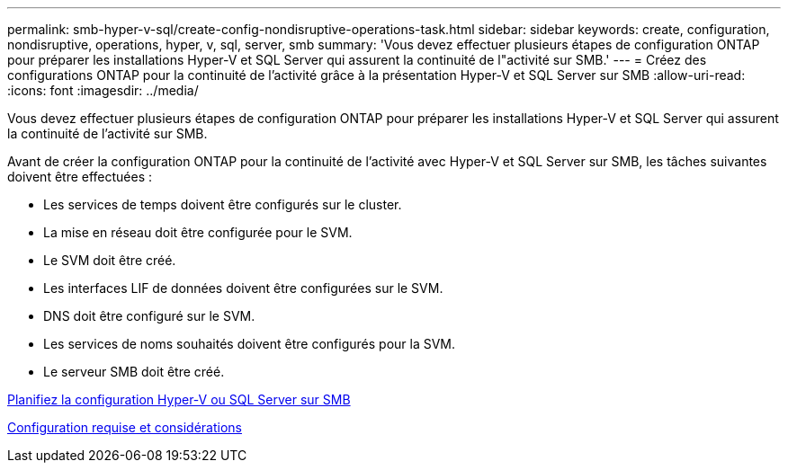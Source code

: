 ---
permalink: smb-hyper-v-sql/create-config-nondisruptive-operations-task.html 
sidebar: sidebar 
keywords: create, configuration, nondisruptive, operations, hyper, v, sql, server, smb 
summary: 'Vous devez effectuer plusieurs étapes de configuration ONTAP pour préparer les installations Hyper-V et SQL Server qui assurent la continuité de l"activité sur SMB.' 
---
= Créez des configurations ONTAP pour la continuité de l'activité grâce à la présentation Hyper-V et SQL Server sur SMB
:allow-uri-read: 
:icons: font
:imagesdir: ../media/


[role="lead"]
Vous devez effectuer plusieurs étapes de configuration ONTAP pour préparer les installations Hyper-V et SQL Server qui assurent la continuité de l'activité sur SMB.

Avant de créer la configuration ONTAP pour la continuité de l'activité avec Hyper-V et SQL Server sur SMB, les tâches suivantes doivent être effectuées :

* Les services de temps doivent être configurés sur le cluster.
* La mise en réseau doit être configurée pour le SVM.
* Le SVM doit être créé.
* Les interfaces LIF de données doivent être configurées sur le SVM.
* DNS doit être configuré sur le SVM.
* Les services de noms souhaités doivent être configurés pour la SVM.
* Le serveur SMB doit être créé.


xref:volume-config-worksheet-reference.html[Planifiez la configuration Hyper-V ou SQL Server sur SMB]

xref:licensing-requirements-concept.html[Configuration requise et considérations]
